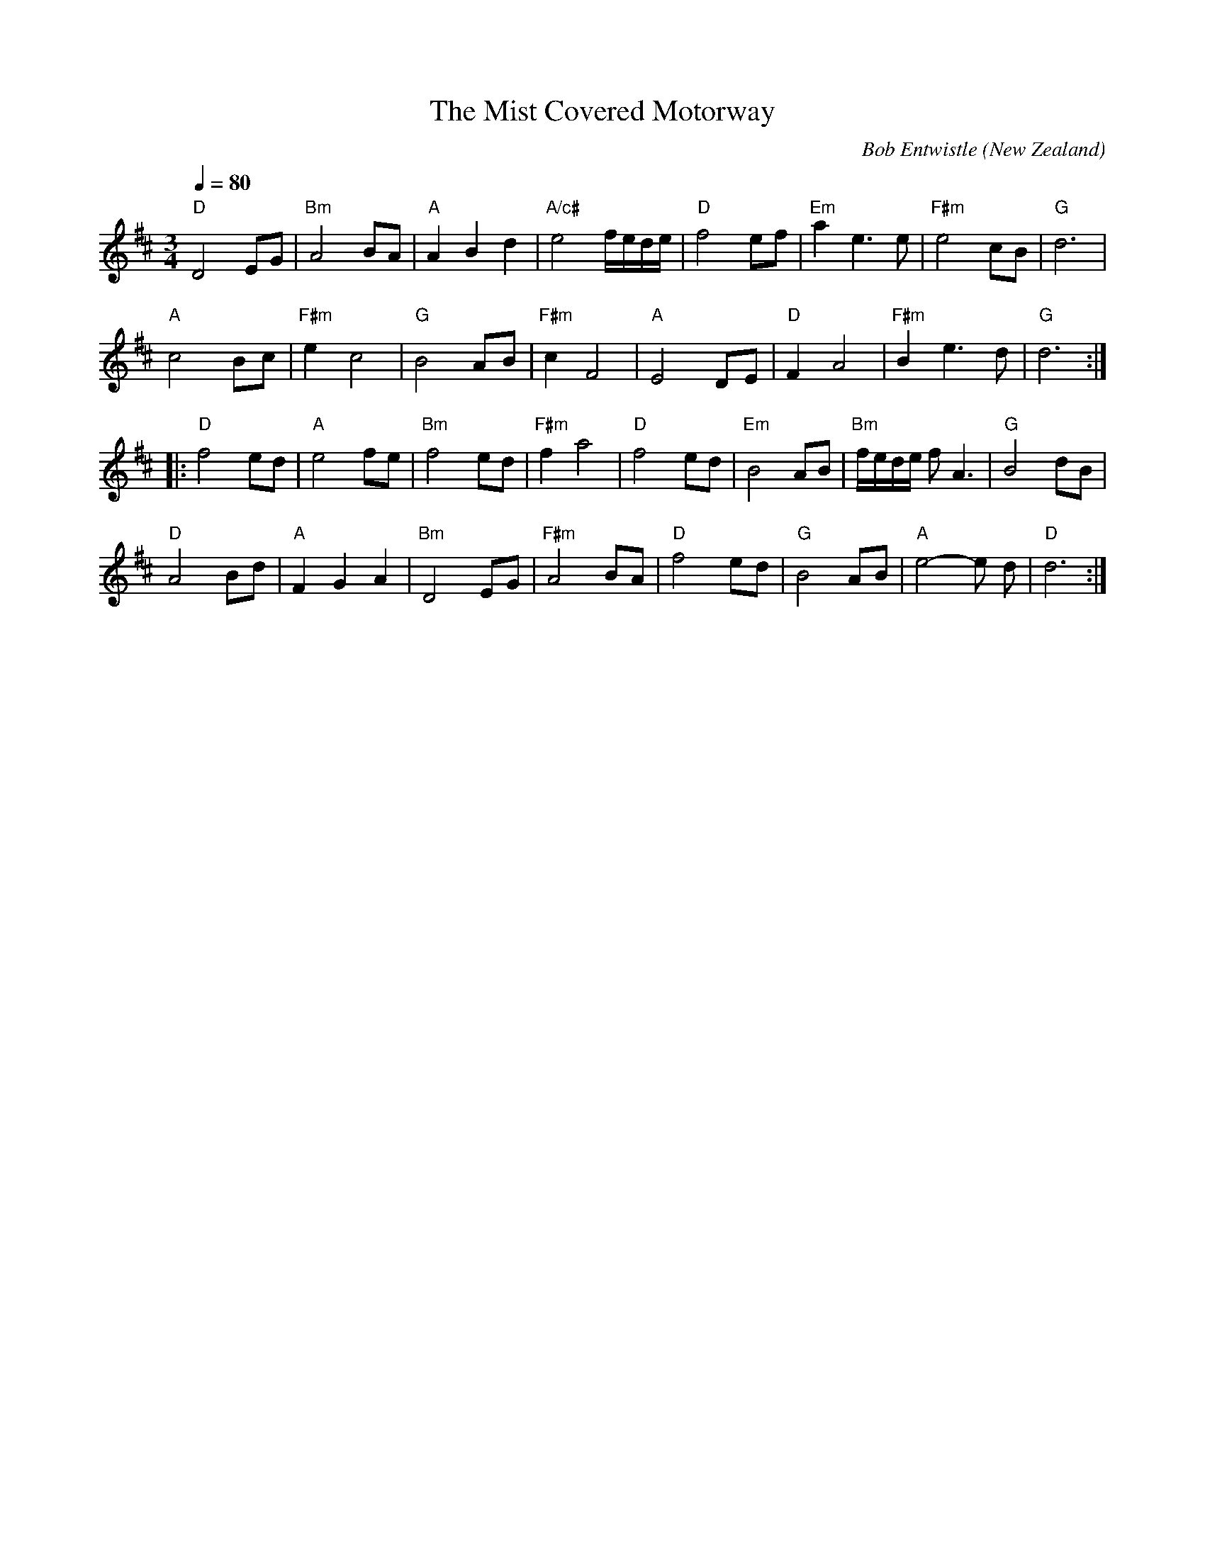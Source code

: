 X:1
T:The Mist Covered Motorway
C:Bob Entwistle
O:New Zealand
M:3/4
N:Arr. Marcus Turner 
L:1/8
Q:1/4=80
K:D  
V:1
"D"D4EG|"Bm"A4BA|"A"A2B2d2|"A/c#"e4f/2e/2d/2e/2|"D"f4ef|"Em"a2e3e|"F#m"e4 cB|"G"d6|
"A"c4Bc|"F#m"e2c4|"G"B4AB|"F#m"c2F4|"A"E4DE|"D"F2 A4|"F#m"B2e3d|"G"d6:|
|:"D"f4 ed|"A"e4 fe|"Bm"f4ed|"F#m"f2a4|"D"f4ed|"Em"B4AB|"Bm"f/2e/2d/2e/ 2f A3|"G"B4dB|
"D"A4 Bd|"A"F2G2A2|"Bm"D4EG|"F#m"A4BA|"D"f4ed|"G"B4AB|"A"e4-e d|"D"d6:|]






